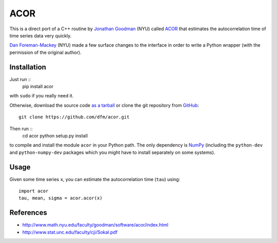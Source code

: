 ACOR
====

This is a direct port of a C++ routine by
`Jonathan Goodman <http://www.math.nyu.edu/faculty/goodman/index.html>`_ (NYU)
called `ACOR <http://www.math.nyu.edu/faculty/goodman/software/acor/>`_ that
estimates the autocorrelation time of time series data very quickly.

`Dan Foreman-Mackey <http://danfm.ca>`_ (NYU) made a few surface changes to
the interface in order to write a Python wrapper (with the permission of the
original author).

Installation
------------

Just run ::
    pip install acor

with ``sudo`` if you really need it.

Otherwise, download the source code
`as a tarball <https://github.com/dfm/acor/tarball/master>`_
or clone the git repository from `GitHub <https://github.com/dfm/acor>`_: ::
    git clone https://github.com/dfm/acor.git

Then run ::
    cd acor
    python setup.py install

to compile and install the module ``acor`` in your Python path. The only
dependency is `NumPy <http://numpy.scipy.org/>`_ (including the
``python-dev`` and ``python-numpy-dev`` packages which you might have to
install separately on some systems).

Usage
-----

Given some time series ``x``, you can estimate the autocorrelation time
(``tau``) using: ::
    import acor
    tau, mean, sigma = acor.acor(x)

References
----------

* http://www.math.nyu.edu/faculty/goodman/software/acor/index.html
* http://www.stat.unc.edu/faculty/cji/Sokal.pdf

